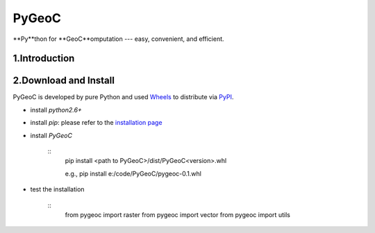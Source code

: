 PyGeoC
===========

**Py**thon for **GeoC**omputation --- easy, convenient, and efficient.


.. image:: https://travis-ci.org/crazyzlj/PyGeoC.svg?branch=master


1.Introduction
-----------------


2.Download and Install
-----------------------------

PyGeoC is developed by pure Python and used `Wheels <http://pythonwheels.com/>`_ to distribute via `PyPI <https://pypi.python.org/pypi?name=PyGeoC&version=0.1&:action=display>`_.


+ install `python2.6+`
+ install `pip`: please refer to the `installation page <https://pip.pypa.io/en/latest/installing/>`_
+ install `PyGeoC`

    ::
         pip install <path to PyGeoC>/dist/PyGeoC<version>.whl

         e.g., pip install e:/code/PyGeoC/pygeoc-0.1.whl

+ test the installation
    
    ::
        from pygeoc import raster
        from pygeoc import vector
        from pygeoc import utils